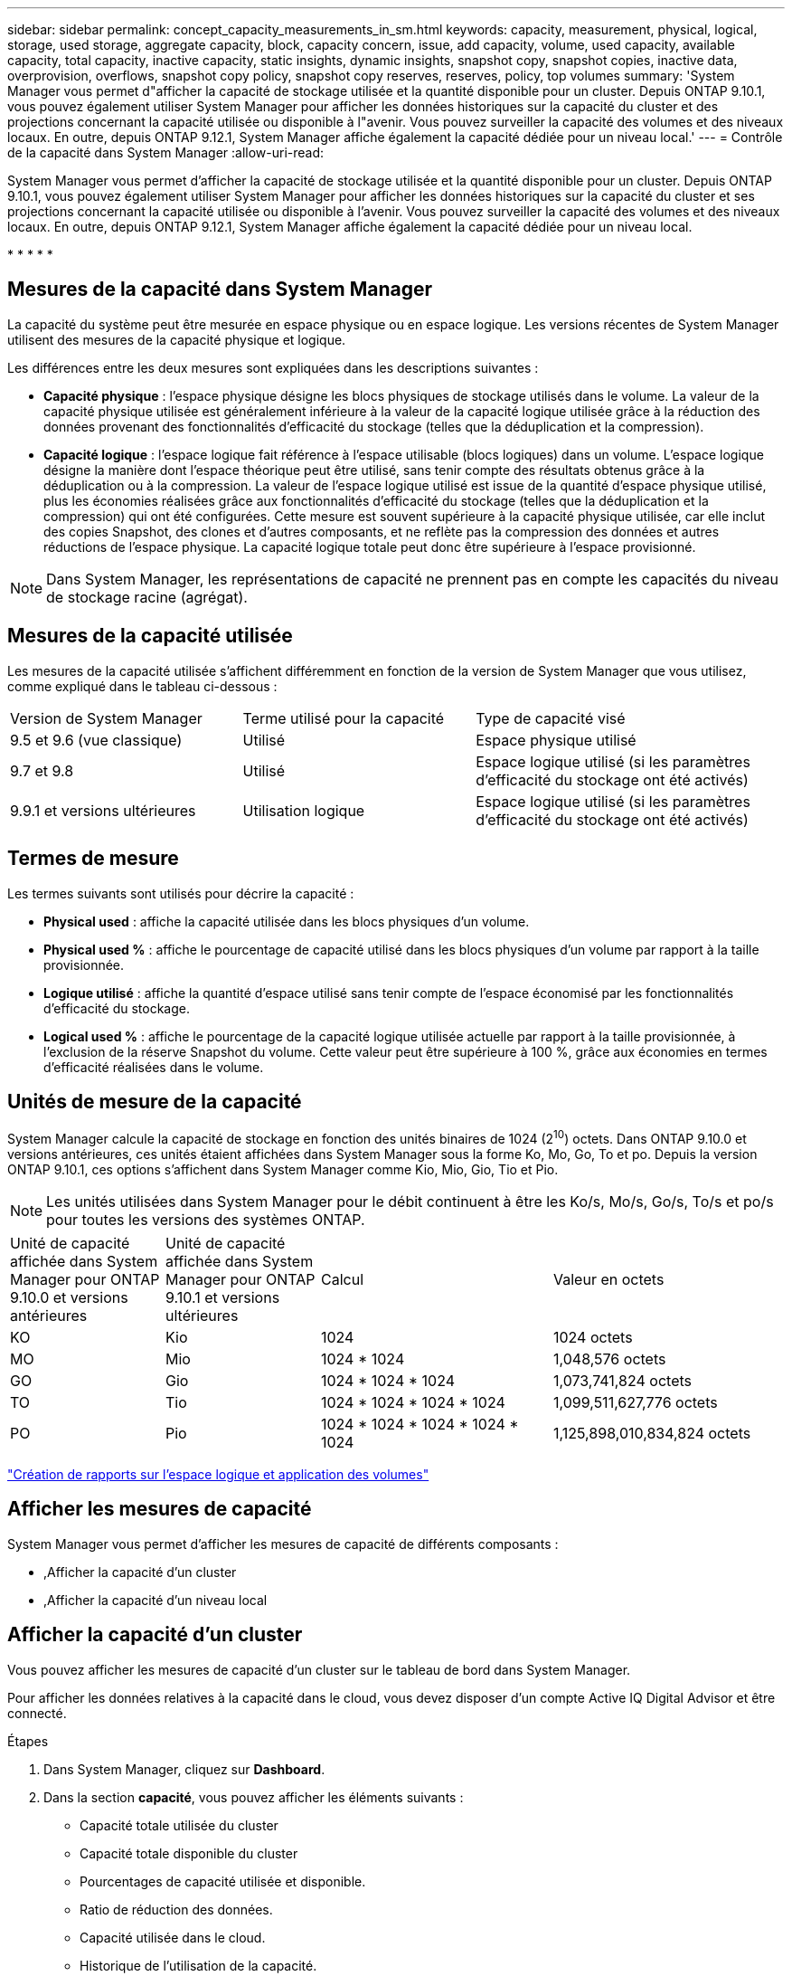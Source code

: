 ---
sidebar: sidebar 
permalink: concept_capacity_measurements_in_sm.html 
keywords: capacity, measurement, physical, logical, storage, used storage, aggregate capacity, block, capacity concern, issue, add capacity, volume, used capacity, available capacity, total capacity, inactive capacity, static insights, dynamic insights, snapshot copy, snapshot copies, inactive data, overprovision, overflows, snapshot copy policy, snapshot copy reserves, reserves, policy, top volumes 
summary: 'System Manager vous permet d"afficher la capacité de stockage utilisée et la quantité disponible pour un cluster. Depuis ONTAP 9.10.1, vous pouvez également utiliser System Manager pour afficher les données historiques sur la capacité du cluster et des projections concernant la capacité utilisée ou disponible à l"avenir. Vous pouvez surveiller la capacité des volumes et des niveaux locaux. En outre, depuis ONTAP 9.12.1, System Manager affiche également la capacité dédiée pour un niveau local.' 
---
= Contrôle de la capacité dans System Manager
:allow-uri-read: 


[role="lead"]
System Manager vous permet d'afficher la capacité de stockage utilisée et la quantité disponible pour un cluster. Depuis ONTAP 9.10.1, vous pouvez également utiliser System Manager pour afficher les données historiques sur la capacité du cluster et ses projections concernant la capacité utilisée ou disponible à l'avenir. Vous pouvez surveiller la capacité des volumes et des niveaux locaux. En outre, depuis ONTAP 9.12.1, System Manager affiche également la capacité dédiée pour un niveau local.

* 
* 
* 
* 
* 




== Mesures de la capacité dans System Manager

La capacité du système peut être mesurée en espace physique ou en espace logique. Les versions récentes de System Manager utilisent des mesures de la capacité physique et logique.

Les différences entre les deux mesures sont expliquées dans les descriptions suivantes :

* *Capacité physique* : l'espace physique désigne les blocs physiques de stockage utilisés dans le volume. La valeur de la capacité physique utilisée est généralement inférieure à la valeur de la capacité logique utilisée grâce à la réduction des données provenant des fonctionnalités d'efficacité du stockage (telles que la déduplication et la compression).
* *Capacité logique* : l'espace logique fait référence à l'espace utilisable (blocs logiques) dans un volume. L'espace logique désigne la manière dont l'espace théorique peut être utilisé, sans tenir compte des résultats obtenus grâce à la déduplication ou à la compression. La valeur de l'espace logique utilisé est issue de la quantité d'espace physique utilisé, plus les économies réalisées grâce aux fonctionnalités d'efficacité du stockage (telles que la déduplication et la compression) qui ont été configurées. Cette mesure est souvent supérieure à la capacité physique utilisée, car elle inclut des copies Snapshot, des clones et d'autres composants, et ne reflète pas la compression des données et autres réductions de l'espace physique. La capacité logique totale peut donc être supérieure à l'espace provisionné.



NOTE: Dans System Manager, les représentations de capacité ne prennent pas en compte les capacités du niveau de stockage racine (agrégat).



== Mesures de la capacité utilisée

Les mesures de la capacité utilisée s'affichent différemment en fonction de la version de System Manager que vous utilisez, comme expliqué dans le tableau ci-dessous :

[cols="30,30,40"]
|===


| Version de System Manager | Terme utilisé pour la capacité | Type de capacité visé 


 a| 
9.5 et 9.6 (vue classique)
 a| 
Utilisé
 a| 
Espace physique utilisé



 a| 
9.7 et 9.8
 a| 
Utilisé
 a| 
Espace logique utilisé (si les paramètres d'efficacité du stockage ont été activés)



 a| 
9.9.1 et versions ultérieures
 a| 
Utilisation logique
 a| 
Espace logique utilisé (si les paramètres d'efficacité du stockage ont été activés)

|===


== Termes de mesure

Les termes suivants sont utilisés pour décrire la capacité :

* *Physical used* : affiche la capacité utilisée dans les blocs physiques d'un volume.
* *Physical used %* : affiche le pourcentage de capacité utilisé dans les blocs physiques d'un volume par rapport à la taille provisionnée.
* *Logique utilisé* : affiche la quantité d'espace utilisé sans tenir compte de l'espace économisé par les fonctionnalités d'efficacité du stockage.
* *Logical used %* : affiche le pourcentage de la capacité logique utilisée actuelle par rapport à la taille provisionnée, à l'exclusion de la réserve Snapshot du volume. Cette valeur peut être supérieure à 100 %, grâce aux économies en termes d'efficacité réalisées dans le volume.




== Unités de mesure de la capacité

System Manager calcule la capacité de stockage en fonction des unités binaires de 1024 (2^10^) octets. Dans ONTAP 9.10.0 et versions antérieures, ces unités étaient affichées dans System Manager sous la forme Ko, Mo, Go, To et po. Depuis la version ONTAP 9.10.1, ces options s'affichent dans System Manager comme Kio, Mio, Gio, Tio et Pio.


NOTE: Les unités utilisées dans System Manager pour le débit continuent à être les Ko/s, Mo/s, Go/s, To/s et po/s pour toutes les versions des systèmes ONTAP.

[cols="20,20,30,30"]
|===


| Unité de capacité affichée dans System Manager pour ONTAP 9.10.0 et versions antérieures | Unité de capacité affichée dans System Manager pour ONTAP 9.10.1 et versions ultérieures | Calcul | Valeur en octets 


 a| 
KO
 a| 
Kio
 a| 
1024
 a| 
1024 octets



 a| 
MO
 a| 
Mio
 a| 
1024 * 1024
 a| 
1,048,576 octets



 a| 
GO
 a| 
Gio
 a| 
1024 * 1024 * 1024
 a| 
1,073,741,824 octets



 a| 
TO
 a| 
Tio
 a| 
1024 * 1024 * 1024 * 1024
 a| 
1,099,511,627,776 octets



 a| 
PO
 a| 
Pio
 a| 
1024 * 1024 * 1024 * 1024 * 1024
 a| 
1,125,898,010,834,824 octets

|===
link:volumes/logical-space-reporting-enforcement-concept.html["Création de rapports sur l'espace logique et application des volumes"]



== Afficher les mesures de capacité

System Manager vous permet d'afficher les mesures de capacité de différents composants :

* ,Afficher la capacité d'un cluster
* ,Afficher la capacité d'un niveau local




== Afficher la capacité d'un cluster

Vous pouvez afficher les mesures de capacité d'un cluster sur le tableau de bord dans System Manager.

Pour afficher les données relatives à la capacité dans le cloud, vous devez disposer d'un compte Active IQ Digital Advisor et être connecté.

.Étapes
. Dans System Manager, cliquez sur *Dashboard*.
. Dans la section *capacité*, vous pouvez afficher les éléments suivants :
+
** Capacité totale utilisée du cluster
** Capacité totale disponible du cluster
** Pourcentages de capacité utilisée et disponible.
** Ratio de réduction des données.
** Capacité utilisée dans le cloud.
** Historique de l'utilisation de la capacité.
** Projection de l'utilisation de la capacité


. Cliquez sur image:../media/icon_arrow.gif["flèche droite"] pour afficher plus de détails sur la capacité du cluster.




== Afficher la capacité d'un niveau local

Vous pouvez afficher des informations détaillées sur la capacité des niveaux locaux. Depuis ONTAP 9.12.1, vous pouvez aussi afficher la capacité sollicitée pour un niveau local afin de déterminer si vous devez ajouter de la capacité au niveau local afin de servir la capacité engagée et d'éviter de manquer d'espace libre.

.Étapes
. Cliquez sur *stockage > niveaux*.
. Sélectionnez le nom du niveau local.
. Sur la page *Présentation*, dans la section *capacité*, la capacité est indiquée dans un graphique à barres avec trois mesures :
+
** Capacité utilisée et réservée
** Capacité disponible
** Capacité dédiée (à partir de ONTAP 9.12.1)


. (Facultatif) si la capacité engagée est supérieure à la capacité du niveau local, vous pouvez envisager d'ajouter de la capacité au niveau local avant qu'il ne manque d'espace libre. Voir link:..disks-aggregates/add-disks-local-tier-aggr-task.html["Ajout de capacité à un niveau local (ajout de disques à un agrégat)"].
. (Facultatif) vous pouvez également afficher la capacité utilisée par des volumes spécifiques dans le niveau local en sélectionnant l'onglet *volumes*.

